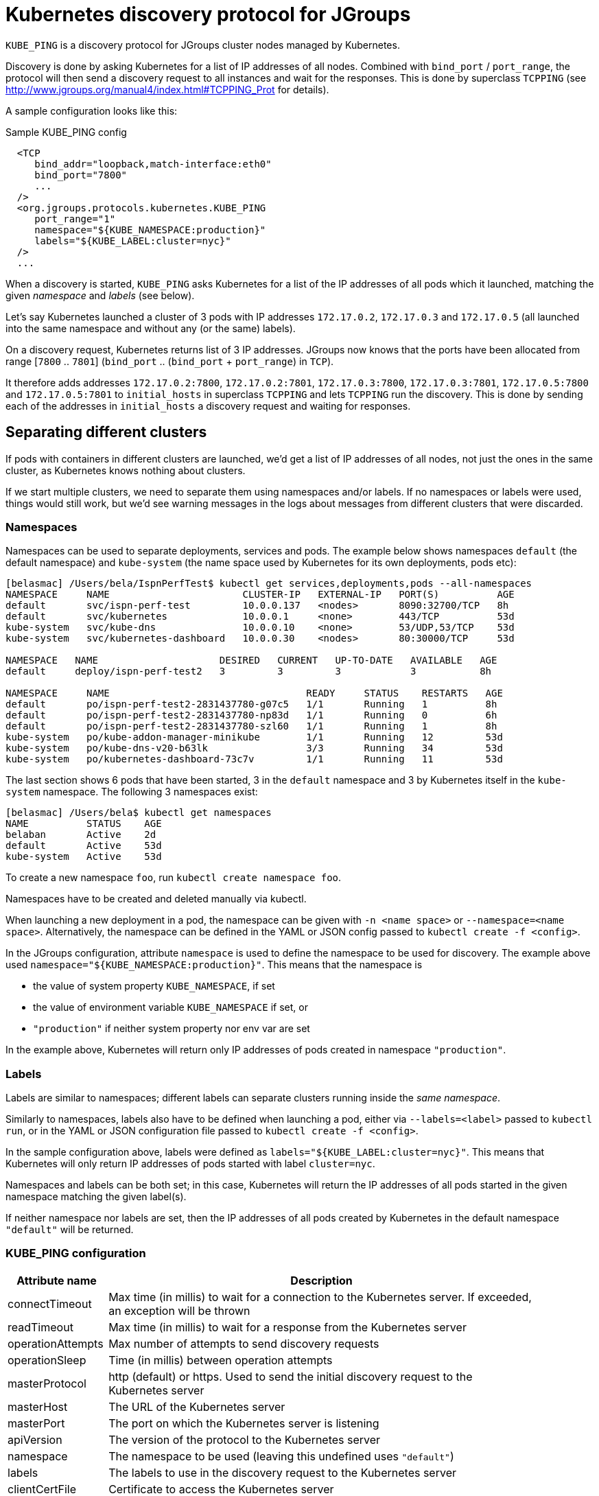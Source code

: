 = Kubernetes discovery protocol for JGroups

`KUBE_PING` is a discovery protocol for JGroups cluster nodes managed by Kubernetes.

Discovery is done by asking Kubernetes for a list of IP addresses of all nodes. Combined with
`bind_port` / `port_range`, the protocol will then send a discovery request to all instances and wait for the responses.
This is done by superclass `TCPPING` (see  http://www.jgroups.org/manual4/index.html#TCPPING_Prot for details).

A sample configuration looks like this:

.Sample KUBE_PING config
[source,xml]
----
  <TCP
     bind_addr="loopback,match-interface:eth0"
     bind_port="7800"
     ...
  />
  <org.jgroups.protocols.kubernetes.KUBE_PING
     port_range="1"
     namespace="${KUBE_NAMESPACE:production}"
     labels="${KUBE_LABEL:cluster=nyc}"
  />
  ...
----

When a discovery is started, `KUBE_PING` asks Kubernetes for a list of the IP addresses of all pods which it launched,
matching the given _namespace_ and _labels_ (see below).

Let's say Kubernetes launched a cluster of 3 pods with IP addresses `172.17.0.2`, `172.17.0.3` and `172.17.0.5` (all
launched into the same namespace and without any (or the same) labels).

On a discovery request, Kubernetes returns list of 3 IP addresses. JGroups now knows that the ports have been
allocated from range [`7800` .. `7801`] (`bind_port` .. (`bind_port` + `port_range`) in `TCP`).

It therefore adds addresses `172.17.0.2:7800`, `172.17.0.2:7801`, `172.17.0.3:7800`, `172.17.0.3:7801`, `172.17.0.5:7800`
and `172.17.0.5:7801` to `initial_hosts` in superclass `TCPPING` and lets `TCPPING` run the discovery. This is done
by sending each of the addresses in `initial_hosts` a discovery request and waiting for responses.


== Separating different clusters

If pods with containers in different clusters are launched, we'd get a list of IP addresses of all nodes, not just the
ones in the same cluster, as Kubernetes knows nothing about clusters.

If we start multiple clusters, we need to separate them using namespaces and/or labels. If no namespaces or labels were
used, things would still work, but we'd see warning messages in the logs about messages from different clusters that
were discarded.


=== Namespaces

Namespaces can be used to separate deployments, services and pods. The example below shows namespaces `default`
(the default namespace) and `kube-system` (the name space used by Kubernetes for its own deployments, pods etc):

----
[belasmac] /Users/bela/IspnPerfTest$ kubectl get services,deployments,pods --all-namespaces
NAMESPACE     NAME                       CLUSTER-IP   EXTERNAL-IP   PORT(S)          AGE
default       svc/ispn-perf-test         10.0.0.137   <nodes>       8090:32700/TCP   8h
default       svc/kubernetes             10.0.0.1     <none>        443/TCP          53d
kube-system   svc/kube-dns               10.0.0.10    <none>        53/UDP,53/TCP    53d
kube-system   svc/kubernetes-dashboard   10.0.0.30    <nodes>       80:30000/TCP     53d

NAMESPACE   NAME                     DESIRED   CURRENT   UP-TO-DATE   AVAILABLE   AGE
default     deploy/ispn-perf-test2   3         3         3            3           8h

NAMESPACE     NAME                                  READY     STATUS    RESTARTS   AGE
default       po/ispn-perf-test2-2831437780-g07c5   1/1       Running   1          8h
default       po/ispn-perf-test2-2831437780-np83d   1/1       Running   0          6h
default       po/ispn-perf-test2-2831437780-szl60   1/1       Running   1          8h
kube-system   po/kube-addon-manager-minikube        1/1       Running   12         53d
kube-system   po/kube-dns-v20-b63lk                 3/3       Running   34         53d
kube-system   po/kubernetes-dashboard-73c7v         1/1       Running   11         53d
----

The last section shows 6 pods that have been started, 3 in the `default` namespace and 3 by Kubernetes itself in the
`kube-system` namespace. The following 3 namespaces exist:

----
[belasmac] /Users/bela$ kubectl get namespaces
NAME          STATUS    AGE
belaban       Active    2d
default       Active    53d
kube-system   Active    53d
----

To create a new namespace `foo`, run `kubectl create namespace foo`.

Namespaces have to be created and deleted manually via kubectl.

When launching a new deployment in a pod, the namespace can be given with `-n <name space>` or
`--namespace=<name space>`. Alternatively, the namespace can be defined in the YAML or JSON config passed to
`kubectl create -f <config>`.

In the JGroups configuration, attribute `namespace` is used to define the namespace to be used for discovery. The
example above used `namespace="${KUBE_NAMESPACE:production}"`. This means that the namespace is

* the value of system property `KUBE_NAMESPACE`, if set
* the value of environment variable `KUBE_NAMESPACE` if set, or
* `"production"` if neither system property nor env var are set

In the example above, Kubernetes will return only IP addresses of pods created in namespace `"production"`.


=== Labels

Labels are similar to namespaces; different labels can separate clusters running inside the _same namespace_.

Similarly to namespaces, labels also have to be defined when launching a pod, either via `--labels=<label>` passed
to `kubectl run`, or in the YAML or JSON configuration file passed to `kubectl create -f <config>`.

In the sample configuration above, labels were defined as `labels="${KUBE_LABEL:cluster=nyc}"`. This means that
Kubernetes will only return IP addresses of pods started with label `cluster=nyc`.

Namespaces and labels can be both set; in this case, Kubernetes will return the IP addresses of all pods started in
the given namespace matching the given label(s).

If neither namespace nor labels are set, then the IP addresses of all pods created by Kubernetes in the default
namespace `"default"` will be returned.


=== KUBE_PING configuration

[align="left",width="90%",cols="2,10",options="header"]
|===============
|Attribute name|Description

|connectTimeout|Max time (in millis) to wait for a connection to the Kubernetes server. If exceeded, an exception
will be thrown

| readTimeout|Max time (in millis) to wait for a response from the Kubernetes server

|operationAttempts | Max number of attempts to send discovery requests

| operationSleep|Time (in millis) between operation attempts

| masterProtocol | http (default) or https. Used to send the initial discovery request to the Kubernetes server

| masterHost | The URL of the Kubernetes server

| masterPort | The port on which the Kubernetes server is listening

| apiVersion | The version of the protocol to the Kubernetes server

| namespace | The namespace to be used (leaving this undefined uses `"default"`)

| labels | The labels to use in the discovery request to the Kubernetes server

| clientCertFile | Certificate to access the Kubernetes server

| clientKeyFile | Client key file (store)

| clientKeyPassword | The password to access the client key store

| clientKeyAlgo | The algorithm used by the client

| caCertFile | Client CA certificate

| saTokenFile | Token file

| dump_requests | Dumps all discovery requests and responses to the Kubernetes server to stdout when true

|===============


== Demo

In this demo, we're going to let Kubernetes start 3 instances of
http://www.github.com/belaban/IspnPerfTest[IspnPerfTest] via a YAML configuration. Then we'll
run a separate instance interactively and confirm that the instances have formed a cluster of 4. All instances
are created in the default namespace and no labels are used.

The YAML used is:

.ispn-perf-test.yaml
[source,yaml]
----
apiVersion: v1
items:
- apiVersion: extensions/v1beta1
  kind: Deployment
  metadata:
    annotations:
    name: ispn-perf-test
    namespace: default
  spec:
    replicas: 3
    selector:
    template:
      metadata:
        labels:
          run: ispn-perf-test
      spec:
        containers:
        - args:
          - /opt/jgroups/IspnPerfTest/bin/kube-debug.sh
          - -nohup
          env:
          - name: KUBERNETES_NAMESPACE
            valueFrom:
              fieldRef:
                apiVersion: v1
                fieldPath: metadata.namespace
          image: belaban/ispn_perf_test
          name: ispn-perf-test
          resources: {}
          terminationMessagePath: /dev/termination-log
kind: List
metadata: {}
----

The image is `belaban/ispn_perf_test` which contains the IspnPerfTest project plus some scripts to start nodes. 3
instances are started and the start command is `kube-debug.sh -nohup`; this launches the programs without the loop
which reads commands from stdin.

`kubectl get pods` confirms that 3 instances have been created:
----
belasmac] /Users/bela/kubetest$ kubectl get pods
NAME                              READY     STATUS    RESTARTS   AGE
ispn-perf-test-2224433472-6l456   1/1       Running   0          29s
ispn-perf-test-2224433472-ksh58   1/1       Running   0          29s
ispn-perf-test-2224433472-rlr0m   1/1       Running   0          29s
----

We can now run a shell in one of the nodes and confirm that a cluster of 3 has formed. First, we have to exec a bash shell
in one of the 3 nodes:
----
[belasmac] /Users/bela/kubetest$ kubectl exec -it ispn-perf-test-2224433472-rlr0m bash
bash-4.3$
----

Now http://www.jgroups.org/manual4/index.html#Probe[probe] can be used to list all cluster members:
----
bash-4.3$ cd IspnPerfTest/
bash-4.3$ bin/probe.sh
-- sending probe request to /224.0.75.75:7500

#1 (300 bytes):
local_addr=ispn-perf-test-2224433472-rlr0m-12151
physical_addr=172.17.0.5:7800
view=[ispn-perf-test-2224433472-ksh58-1200|2] (3) [ispn-perf-test-2224433472-ksh58-1200, ispn-perf-test-2224433472-6l456-41832, ispn-perf-test-2224433472-rlr0m-12151]
cluster=default
version=4.0.3-SNAPSHOT (Schiener Berg)

#2 (299 bytes):
local_addr=ispn-perf-test-2224433472-ksh58-1200
physical_addr=172.17.0.6:7800
view=[ispn-perf-test-2224433472-ksh58-1200|2] (3) [ispn-perf-test-2224433472-ksh58-1200, ispn-perf-test-2224433472-6l456-41832, ispn-perf-test-2224433472-rlr0m-12151]
cluster=default
version=4.0.3-SNAPSHOT (Schiener Berg)

#3 (300 bytes):
local_addr=ispn-perf-test-2224433472-6l456-41832
physical_addr=172.17.0.7:7800
view=[ispn-perf-test-2224433472-ksh58-1200|2] (3) [ispn-perf-test-2224433472-ksh58-1200, ispn-perf-test-2224433472-6l456-41832, ispn-perf-test-2224433472-rlr0m-12151]
cluster=default
version=4.0.3-SNAPSHOT (Schiener Berg)

3 responses (3 matches, 0 non matches)
----

As can be seen, every member has the same view `ispn-perf-test-2224433472-ksh58-1200|2] (3)` containing 3 members, so
the cluster has formed correctly.

Now a fourth instance can be created, but this time we'll enable the event loop reading from stdin. To this end, we
have to use `kubectl run -it` (`-it` for interactively):
----
[belasmac] /Users/bela/kubetest$ kubectl run ispn -it --rm=true --image=belaban/ispn_perf_test kube.sh
Waiting for pod default/ispn-3105267510-nr9dp to be running, status is Pending, pod ready: false
If you don't see a command prompt, try pressing enter.

-------------------------------------------------------------------
GMS: address=ispn-3105267510-nr9dp-29942, cluster=default, physical address=172.17.0.8:7800
-------------------------------------------------------------------

-------------------------------------------------------------------
GMS: address=ispn-3105267510-nr9dp-43008, cluster=cfg, physical address=172.17.0.8:7900
-------------------------------------------------------------------
created 100,000 keys: [1-100,000], old key set size: 0
Fetched config from ispn-perf-test-2224433472-ksh58-51617: {print_details=true, num_threads=100, print_invokers=false, num_keys=100000, time_secs=60, msg_size=1000, read_percentage=1.0}
created 100,000 keys: [1-100,000]
[1] Start test [2] View [3] Cache size [4] Threads (100)
[5] Keys (100,000) [6] Time (secs) (60) [7] Value size (1.00KB) [8] Validate
[p] Populate cache [c] Clear cache [v] Versions
[r] Read percentage (1.00)
[d] Details (true)  [i] Invokers (false) [l] dump local cache
[q] Quit [X] Quit all
----

This starts the instance and it should have joined the cluster, which should now have 4 nodes. This can be confirmed by
running `probe.sh` again in the other shell, or by pressing `[2] View`):
----
2

-- local: ispn-3105267510-nr9dp-43008
-- view: [ispn-perf-test-2224433472-ksh58-51617|3] (4) [ispn-perf-test-2224433472-ksh58-51617, ispn-perf-test-2224433472-rlr0m-11878, ispn-perf-test-2224433472-6l456-28251, ispn-3105267510-nr9dp-43008]
----

We can see that the view is now `ispn-perf-test-2224433472-ksh58-51617|3] (4)`, and the cluster has correctly added
the fourth member.
